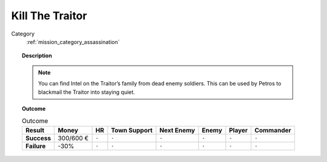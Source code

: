 .. _mission_kill_the_traitor:


Kill The Traitor
====================

Category
    :ref:`mission_category_assassination`

.. topic:: Description

   .. note::
      You can find Intel on the Traitor’s family from dead enemy soldiers. This can be used by Petros to blackmail the Traitor into staying quiet.


.. topic:: Outcome

   .. list-table:: Outcome
      :header-rows: 1

      * - Result
        - Money
        - HR
        - Town Support
        - Next Enemy
        - Enemy
        - Player
        - Commander

      * - **Success**
        - 300/600 €
        - ``-``
        - ``-``
        - ``-``
        - ``-``
        - ``-``
        - ``-``

      * - **Failure**
        - -30%
        - ``-``
        - ``-``
        - ``-``
        - ``-``
        - ``-``
        - ``-``
